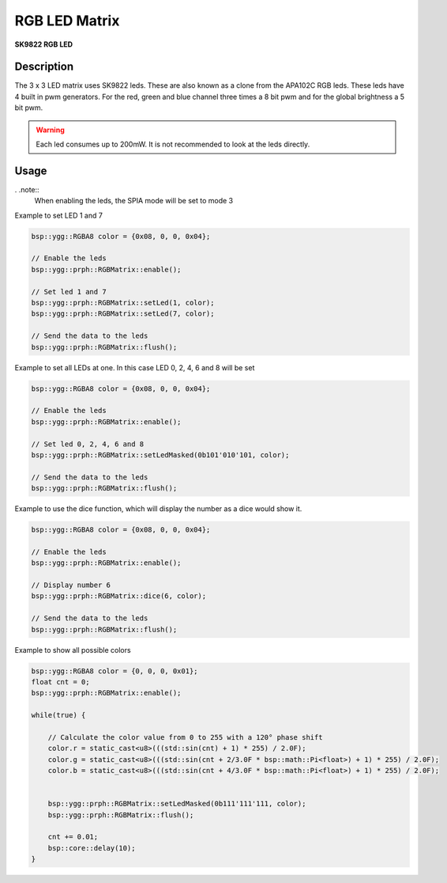 RGB LED Matrix
==============
**SK9822 RGB LED**

.. seealso::
    * `SK9822 Datasheet <_static/datasheets/yggdrasil/SK9822.pdf>`_ 

Description
-----------

The 3 x 3 LED matrix uses SK9822 leds. These are also known as a clone from the APA102C RGB leds.
These leds have 4 built in pwm generators. For the red, green and blue channel three times a 8 bit pwm and for the global brightness a 5 bit pwm.

.. warning::
    Each led consumes up to 200mW. It is not recommended to look at the leds directly.


Usage
-----

. .note::
    When enabling the leds, the SPIA mode will be set to mode 3

Example to set LED 1 and 7 

.. code-block:: cpp 

    bsp::ygg::RGBA8 color = {0x08, 0, 0, 0x04};

    // Enable the leds
    bsp::ygg::prph::RGBMatrix::enable();

    // Set led 1 and 7
    bsp::ygg::prph::RGBMatrix::setLed(1, color);
    bsp::ygg::prph::RGBMatrix::setLed(7, color);

    // Send the data to the leds
    bsp::ygg::prph::RGBMatrix::flush();


Example to set all LEDs at one. In this case LED 0, 2, 4, 6 and 8 will be set

.. code-block:: cpp 

    bsp::ygg::RGBA8 color = {0x08, 0, 0, 0x04};

    // Enable the leds
    bsp::ygg::prph::RGBMatrix::enable();

    // Set led 0, 2, 4, 6 and 8
    bsp::ygg::prph::RGBMatrix::setLedMasked(0b101'010'101, color);

    // Send the data to the leds
    bsp::ygg::prph::RGBMatrix::flush();

Example to use the dice function, which will display the number as a dice would show it.

.. code-block:: cpp 

    bsp::ygg::RGBA8 color = {0x08, 0, 0, 0x04};

    // Enable the leds
    bsp::ygg::prph::RGBMatrix::enable();

    // Display number 6
    bsp::ygg::prph::RGBMatrix::dice(6, color);

    // Send the data to the leds
    bsp::ygg::prph::RGBMatrix::flush();

Example to show all possible colors

.. code-block:: cpp 

    bsp::ygg::RGBA8 color = {0, 0, 0, 0x01};
    float cnt = 0;
    bsp::ygg::prph::RGBMatrix::enable();

    while(true) {

        // Calculate the color value from 0 to 255 with a 120° phase shift
        color.r = static_cast<u8>(((std::sin(cnt) + 1) * 255) / 2.0F);
        color.g = static_cast<u8>(((std::sin(cnt + 2/3.0F * bsp::math::Pi<float>) + 1) * 255) / 2.0F);
        color.b = static_cast<u8>(((std::sin(cnt + 4/3.0F * bsp::math::Pi<float>) + 1) * 255) / 2.0F);


        bsp::ygg::prph::RGBMatrix::setLedMasked(0b111'111'111, color);
        bsp::ygg::prph::RGBMatrix::flush();

        cnt += 0.01;
        bsp::core::delay(10);
    }